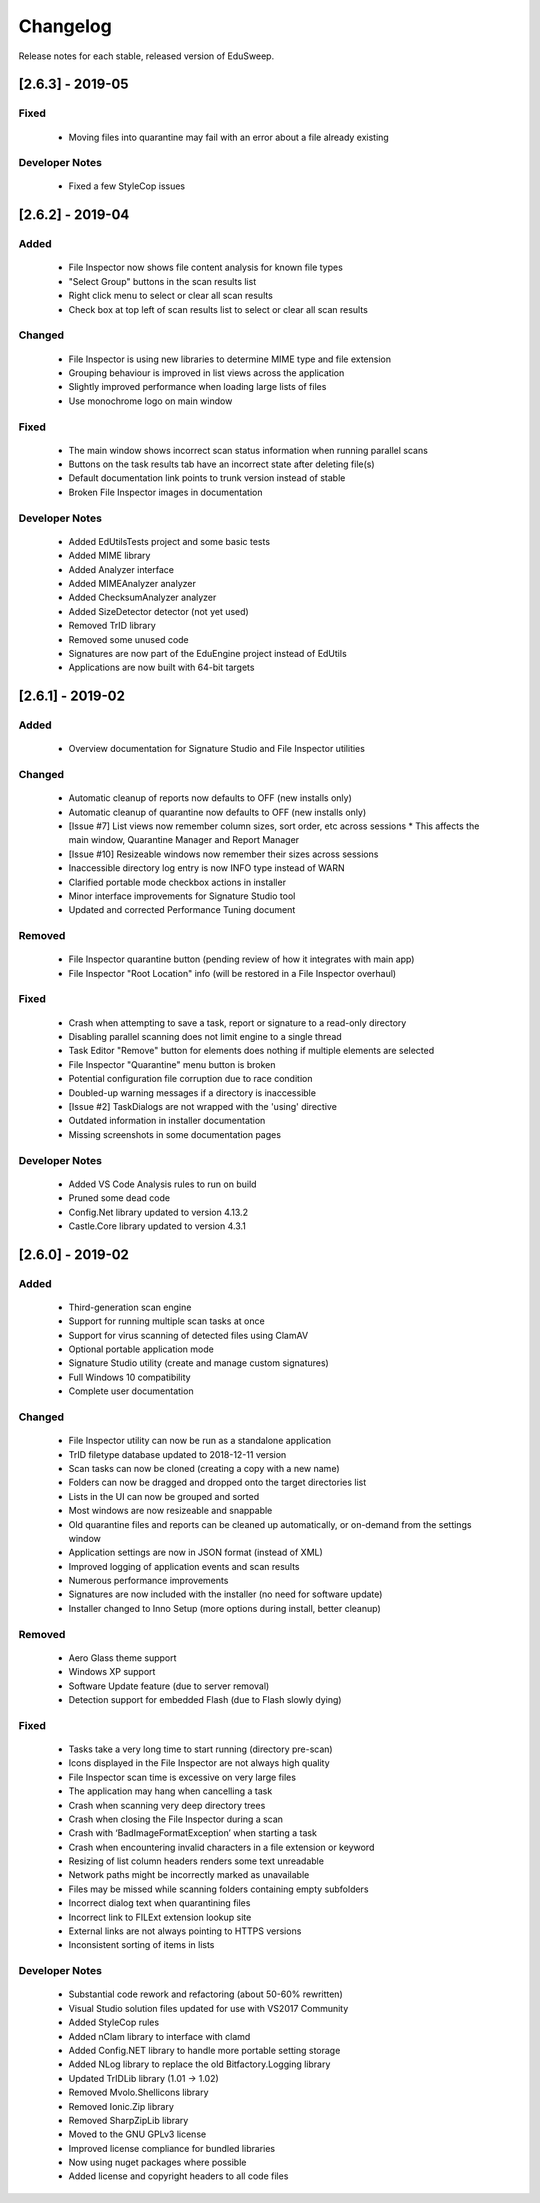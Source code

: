 Changelog
#########

Release notes for each stable, released version of EduSweep.

[2.6.3] - 2019-05
=================

Fixed
-----
    - Moving files into quarantine may fail with an error about a file already existing

Developer Notes
---------------
    - Fixed a few StyleCop issues

[2.6.2] - 2019-04
=================

Added
-----
    - File Inspector now shows file content analysis for known file types
    - "Select Group" buttons in the scan results list
    - Right click menu to select or clear all scan results
    - Check box at top left of scan results list to select or clear all scan results

Changed
-------
    - File Inspector is using new libraries to determine MIME type and file extension
    - Grouping behaviour is improved in list views across the application
    - Slightly improved performance when loading large lists of files
    - Use monochrome logo on main window

Fixed
-----
    - The main window shows incorrect scan status information when running parallel scans
    - Buttons on the task results tab have an incorrect state after deleting file(s)
    - Default documentation link points to trunk version instead of stable
    - Broken File Inspector images in documentation

Developer Notes
---------------
    - Added EdUtilsTests project and some basic tests
    - Added MIME library
    - Added Analyzer interface
    - Added MIMEAnalyzer analyzer
    - Added ChecksumAnalyzer analyzer
    - Added SizeDetector detector (not yet used)
    - Removed TrID library
    - Removed some unused code
    - Signatures are now part of the EduEngine project instead of EdUtils
    - Applications are now built with 64-bit targets

[2.6.1] - 2019-02
=================

Added
-----
    - Overview documentation for Signature Studio and File Inspector utilities

Changed
-------
    - Automatic cleanup of reports now defaults to OFF (new installs only)
    - Automatic cleanup of quarantine now defaults to OFF (new installs only)
    - [Issue #7] List views now remember column sizes, sort order, etc across sessions
      * This affects the main window, Quarantine Manager and Report Manager
    - [Issue #10] Resizeable windows now remember their sizes across sessions
    - Inaccessible directory log entry is now INFO type instead of WARN
    - Clarified portable mode checkbox actions in installer
    - Minor interface improvements for Signature Studio tool
    - Updated and corrected Performance Tuning document

Removed
-------
    - File Inspector quarantine button (pending review of how it integrates with main app)
    - File Inspector "Root Location" info (will be restored in a File Inspector overhaul)

Fixed
-----
    - Crash when attempting to save a task, report or signature to a read-only directory
    - Disabling parallel scanning does not limit engine to a single thread
    - Task Editor "Remove" button for elements does nothing if multiple elements are selected
    - File Inspector "Quarantine" menu button is broken
    - Potential configuration file corruption due to race condition
    - Doubled-up warning messages if a directory is inaccessible
    - [Issue #2] TaskDialogs are not wrapped with the 'using' directive
    - Outdated information in installer documentation
    - Missing screenshots in some documentation pages

Developer Notes
---------------
    - Added VS Code Analysis rules to run on build
    - Pruned some dead code
    - Config.Net library updated to version 4.13.2
    - Castle.Core library updated to version 4.3.1

[2.6.0] - 2019-02
=================

Added
-----
    - Third-generation scan engine
    - Support for running multiple scan tasks at once
    - Support for virus scanning of detected files using ClamAV
    - Optional portable application mode
    - Signature Studio utility (create and manage custom signatures)
    - Full Windows 10 compatibility
    - Complete user documentation

Changed
-------
    - File Inspector utility can now be run as a standalone application
    - TrID filetype database updated to 2018-12-11 version
    - Scan tasks can now be cloned (creating a copy with a new name)
    - Folders can now be dragged and dropped onto the target directories list
    - Lists in the UI can now be grouped and sorted
    - Most windows are now resizeable and snappable
    - Old quarantine files and reports can be cleaned up automatically,
      or on-demand from the settings window
    - Application settings are now in JSON format (instead of XML)
    - Improved logging of application events and scan results
    - Numerous performance improvements
    - Signatures are now included with the installer (no need for software update)
    - Installer changed to Inno Setup (more options during install, better cleanup)

Removed
-------
    - Aero Glass theme support
    - Windows XP support
    - Software Update feature (due to server removal)
    - Detection support for embedded Flash (due to Flash slowly dying)

Fixed
-----
    - Tasks take a very long time to start running (directory pre-scan)
    - Icons displayed in the File Inspector are not always high quality
    - File Inspector scan time is excessive on very large files
    - The application may hang when cancelling a task
    - Crash when scanning very deep directory trees
    - Crash when closing the File Inspector during a scan
    - Crash with ‘BadImageFormatException’ when starting a task
    - Crash when encountering invalid characters in a file extension or keyword
    - Resizing of list column headers renders some text unreadable
    - Network paths might be incorrectly marked as unavailable
    - Files may be missed while scanning folders containing empty subfolders
    - Incorrect dialog text when quarantining files
    - Incorrect link to FILExt extension lookup site
    - External links are not always pointing to HTTPS versions
    - Inconsistent sorting of items in lists

Developer Notes
---------------
    - Substantial code rework and refactoring (about 50-60% rewritten)
    - Visual Studio solution files updated for use with VS2017 Community
    - Added StyleCop rules
    - Added nClam library to interface with clamd
    - Added Config.NET library to handle more portable setting storage
    - Added NLog library to replace the old Bitfactory.Logging library
    - Updated TrIDLib library (1.01 -> 1.02)
    - Removed Mvolo.Shellicons library
    - Removed Ionic.Zip library
    - Removed SharpZipLib library
    - Moved to the GNU GPLv3 license
    - Improved license compliance for bundled libraries
    - Now using nuget packages where possible
    - Added license and copyright headers to all code files
